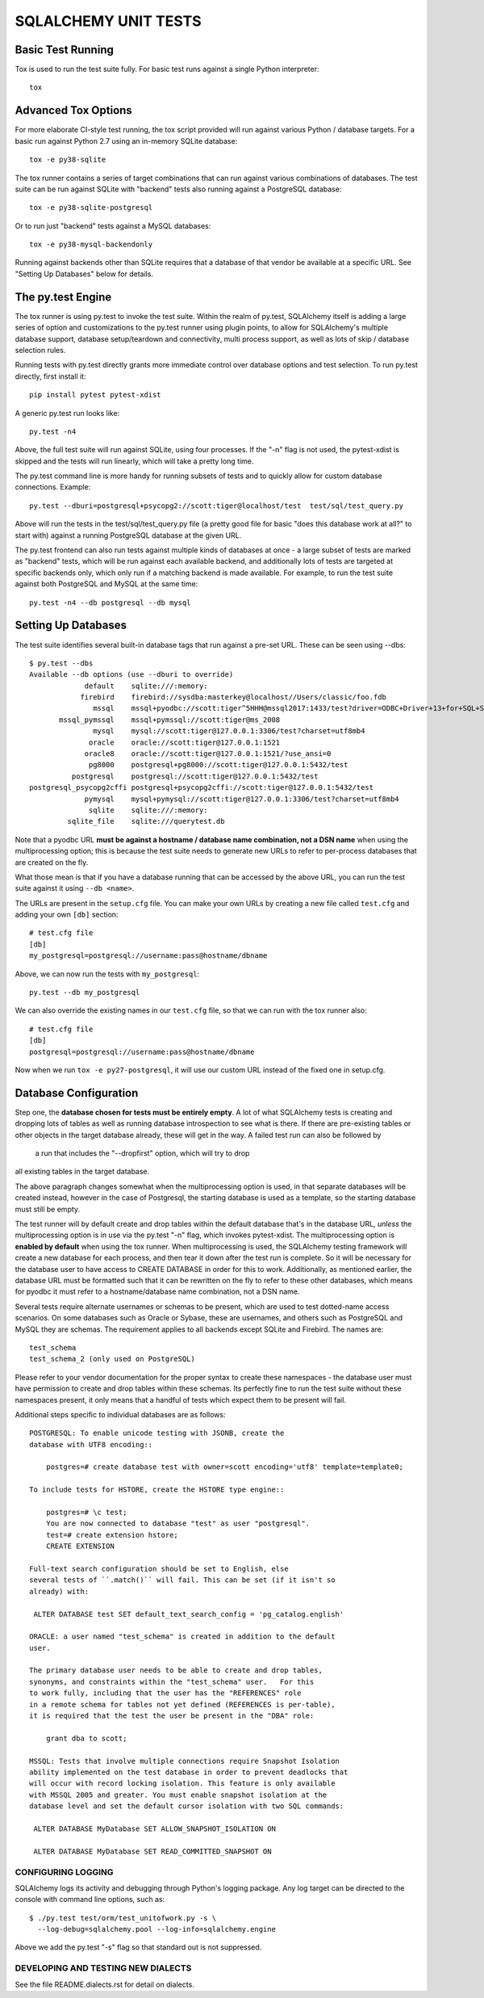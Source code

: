 =====================
SQLALCHEMY UNIT TESTS
=====================

Basic Test Running
==================

Tox is used to run the test suite fully.   For basic test runs against
a single Python interpreter::

    tox


Advanced Tox Options
====================

For more elaborate CI-style test running, the tox script provided will
run against various Python / database targets.   For a basic run against
Python 2.7 using an in-memory SQLite database::

    tox -e py38-sqlite

The tox runner contains a series of target combinations that can run
against various combinations of databases.  The test suite can be
run against SQLite with "backend" tests also running against a PostgreSQL
database::

    tox -e py38-sqlite-postgresql

Or to run just "backend" tests against a MySQL databases::

    tox -e py38-mysql-backendonly

Running against backends other than SQLite requires that a database of that
vendor be available at a specific URL.  See "Setting Up Databases" below
for details.

The py.test Engine
==================

The tox runner is using py.test to invoke the test suite.   Within the realm of
py.test, SQLAlchemy itself is adding a large series of option and
customizations to the py.test runner using plugin points, to allow for
SQLAlchemy's multiple database support, database setup/teardown and
connectivity, multi process support, as well as lots of skip / database
selection rules.

Running tests with py.test directly grants more immediate control over
database options and test selection. To run py.test directly, first
install it::

    pip install pytest pytest-xdist

A generic py.test run looks like::

    py.test -n4

Above, the full test suite will run against SQLite, using four processes.
If the "-n" flag is not used, the pytest-xdist is skipped and the tests will
run linearly, which will take a pretty long time.

The py.test command line is more handy for running subsets of tests and to
quickly allow for custom database connections.  Example::

    py.test --dburi=postgresql+psycopg2://scott:tiger@localhost/test  test/sql/test_query.py

Above will run the tests in the test/sql/test_query.py file (a pretty good
file for basic "does this database work at all?" to start with) against a
running PostgreSQL database at the given URL.

The py.test frontend can also run tests against multiple kinds of databases at
once - a large subset of tests are marked as "backend" tests, which will be run
against each available backend, and additionally lots of tests are targeted at
specific backends only, which only run if a matching backend is made available.
For example, to run the test suite against both PostgreSQL and MySQL at the
same time::

    py.test -n4 --db postgresql --db mysql


Setting Up Databases
====================

The test suite identifies several built-in database tags that run against
a pre-set URL.  These can be seen using --dbs::

    $ py.test --dbs
    Available --db options (use --dburi to override)
                 default    sqlite:///:memory:
                firebird    firebird://sysdba:masterkey@localhost//Users/classic/foo.fdb
                   mssql    mssql+pyodbc://scott:tiger^5HHH@mssql2017:1433/test?driver=ODBC+Driver+13+for+SQL+Server
           mssql_pymssql    mssql+pymssql://scott:tiger@ms_2008
                   mysql    mysql://scott:tiger@127.0.0.1:3306/test?charset=utf8mb4
                  oracle    oracle://scott:tiger@127.0.0.1:1521
                 oracle8    oracle://scott:tiger@127.0.0.1:1521/?use_ansi=0
                  pg8000    postgresql+pg8000://scott:tiger@127.0.0.1:5432/test
              postgresql    postgresql://scott:tiger@127.0.0.1:5432/test
    postgresql_psycopg2cffi postgresql+psycopg2cffi://scott:tiger@127.0.0.1:5432/test
                 pymysql    mysql+pymysql://scott:tiger@127.0.0.1:3306/test?charset=utf8mb4
                  sqlite    sqlite:///:memory:
             sqlite_file    sqlite:///querytest.db

Note that a pyodbc URL **must be against a hostname / database name
combination, not a DSN name** when using the multiprocessing option; this is
because the test suite needs to generate new URLs to refer to per-process
databases that are created on the fly.

What those mean is that if you have a database running that can be accessed
by the above URL, you can run the test suite against it using ``--db <name>``.

The URLs are present in the ``setup.cfg`` file.   You can make your own URLs by
creating a new file called ``test.cfg`` and adding your own ``[db]`` section::

    # test.cfg file
    [db]
    my_postgresql=postgresql://username:pass@hostname/dbname

Above, we can now run the tests with ``my_postgresql``::

    py.test --db my_postgresql

We can also override the existing names in our ``test.cfg`` file, so that we can run
with the tox runner also::

    # test.cfg file
    [db]
    postgresql=postgresql://username:pass@hostname/dbname

Now when we run ``tox -e py27-postgresql``, it will use our custom URL instead
of the fixed one in setup.cfg.

Database Configuration
======================

Step one, the **database chosen for tests must be entirely empty**.  A lot
of what SQLAlchemy tests is creating and dropping lots of tables
as well as running database introspection to see what is there.  If there
are pre-existing tables or other objects in the target database already,
these will get in the way.   A failed test run can also be followed by
 a run that includes the "--dropfirst" option, which will try to drop
all existing tables in the target database.

The above paragraph changes somewhat when the multiprocessing option
is used, in that separate databases will be created instead, however
in the case of Postgresql, the starting database is used as a template,
so the starting database must still be empty.

The test runner will by default create and drop tables within the default
database that's in the database URL, *unless* the multiprocessing option is in
use via the py.test "-n" flag, which invokes pytest-xdist.   The
multiprocessing option is **enabled by default** when using the tox runner.
When multiprocessing is used, the SQLAlchemy testing framework will create a
new database for each process, and then tear it down after the test run is
complete.    So it will be necessary for the database user to have access to
CREATE DATABASE in order for this to work.   Additionally, as mentioned
earlier, the database URL must be formatted such that it can be rewritten on
the fly to refer to these other databases, which means for pyodbc it must refer
to a hostname/database name combination, not a DSN name.

Several tests require alternate usernames or schemas to be present, which
are used to test dotted-name access scenarios.  On some databases such
as Oracle or Sybase, these are usernames, and others such as PostgreSQL
and MySQL they are schemas.   The requirement applies to all backends
except SQLite and Firebird.  The names are::

    test_schema
    test_schema_2 (only used on PostgreSQL)

Please refer to your vendor documentation for the proper syntax to create
these namespaces - the database user must have permission to create and drop
tables within these schemas.  Its perfectly fine to run the test suite
without these namespaces present, it only means that a handful of tests which
expect them to be present will fail.

Additional steps specific to individual databases are as follows::

    POSTGRESQL: To enable unicode testing with JSONB, create the
    database with UTF8 encoding::

        postgres=# create database test with owner=scott encoding='utf8' template=template0;

    To include tests for HSTORE, create the HSTORE type engine::

        postgres=# \c test;
        You are now connected to database "test" as user "postgresql".
        test=# create extension hstore;
        CREATE EXTENSION

    Full-text search configuration should be set to English, else
    several tests of ``.match()`` will fail. This can be set (if it isn't so
    already) with:

     ALTER DATABASE test SET default_text_search_config = 'pg_catalog.english'

    ORACLE: a user named "test_schema" is created in addition to the default
    user.

    The primary database user needs to be able to create and drop tables,
    synonyms, and constraints within the "test_schema" user.   For this
    to work fully, including that the user has the "REFERENCES" role
    in a remote schema for tables not yet defined (REFERENCES is per-table),
    it is required that the test the user be present in the "DBA" role:

        grant dba to scott;

    MSSQL: Tests that involve multiple connections require Snapshot Isolation
    ability implemented on the test database in order to prevent deadlocks that
    will occur with record locking isolation. This feature is only available
    with MSSQL 2005 and greater. You must enable snapshot isolation at the
    database level and set the default cursor isolation with two SQL commands:

     ALTER DATABASE MyDatabase SET ALLOW_SNAPSHOT_ISOLATION ON

     ALTER DATABASE MyDatabase SET READ_COMMITTED_SNAPSHOT ON


CONFIGURING LOGGING
-------------------
SQLAlchemy logs its activity and debugging through Python's logging package.
Any log target can be directed to the console with command line options, such
as::

    $ ./py.test test/orm/test_unitofwork.py -s \
      --log-debug=sqlalchemy.pool --log-info=sqlalchemy.engine

Above we add the py.test "-s" flag so that standard out is not suppressed.


DEVELOPING AND TESTING NEW DIALECTS
-----------------------------------

See the file README.dialects.rst for detail on dialects.


